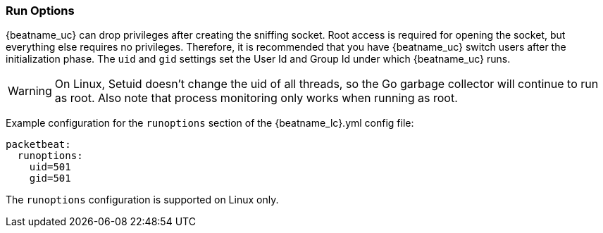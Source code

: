 [[configuration-run-options]]
=== Run Options

{beatname_uc} can drop privileges after creating the sniffing socket.
Root access is required for opening the socket, but everything else requires no
privileges. Therefore, it is recommended that you have {beatname_uc} switch users after
the initialization phase. The `uid` and `gid` settings set the User Id and Group
Id under which {beatname_uc} runs.

WARNING: On Linux, Setuid doesn't change the uid of all threads, so the Go
         garbage collector will continue to run as root. Also note that process
         monitoring only works when running as root.

Example configuration for the `runoptions` section of the +{beatname_lc}.yml+ config file:

[source,yaml]
------------------------------------------------------------------------------
packetbeat:
  runoptions:
    uid=501
    gid=501
------------------------------------------------------------------------------

The `runoptions` configuration is supported on Linux only.